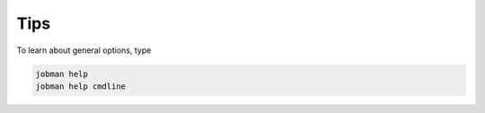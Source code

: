 
Tips
-----

To learn about general options, type

.. code-block:: bash

    jobman help
    jobman help cmdline

